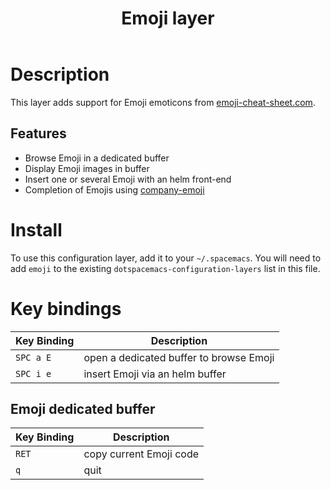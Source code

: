 #+TITLE: Emoji layer

[[file:img/emojis.png]]

* Table of Contents                                         :TOC_4_gh:noexport:
 - [[#description][Description]]
   - [[#features][Features]]
 - [[#install][Install]]
 - [[#key-bindings][Key bindings]]
   - [[#emoji-dedicated-buffer][Emoji dedicated buffer]]

* Description
This layer adds support for Emoji emoticons from [[http://www.emoji-cheat-sheet.com/][emoji-cheat-sheet.com]].

** Features
- Browse Emoji in a dedicated buffer
- Display Emoji images in buffer
- Insert one or several Emoji with an helm front-end
- Completion of Emojis using [[https://github.com/dunn/company-emoji][company-emoji]]

* Install
To use this configuration layer, add it to your =~/.spacemacs=. You will need to
add =emoji= to the existing =dotspacemacs-configuration-layers= list in this
file.

* Key bindings

| Key Binding | Description                             |
|-------------+-----------------------------------------|
| ~SPC a E~   | open a dedicated buffer to browse Emoji |
| ~SPC i e~   | insert Emoji via an helm buffer         |

** Emoji dedicated buffer

| Key Binding | Description             |
|-------------+-------------------------|
| ~RET~       | copy current Emoji code |
| ~q~         | quit                    |
